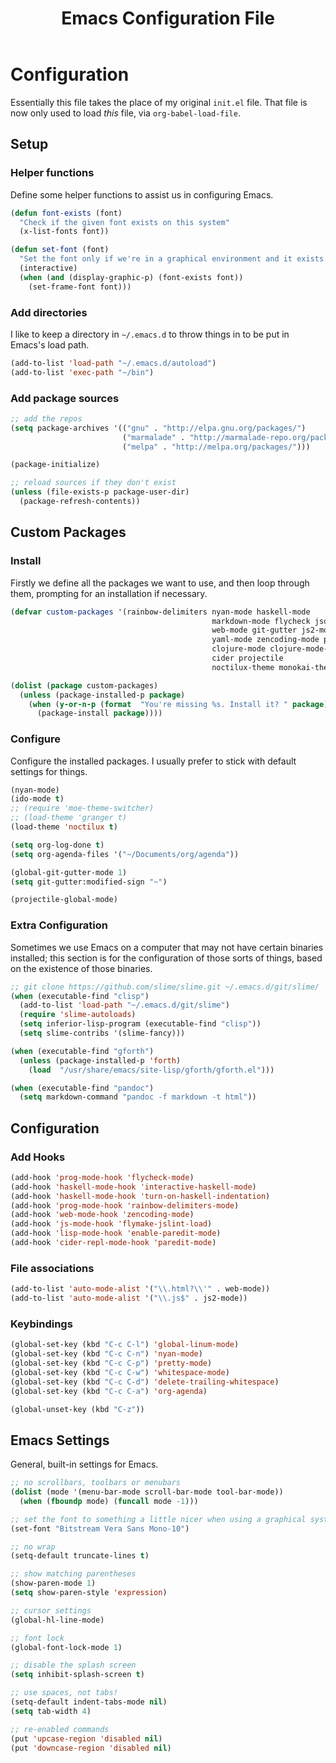 #+TITLE: Emacs Configuration File
#+OPTIONS: toc:2

* Configuration

Essentially this file takes the place of my original =init.el= file. That file is now only
used to load /this/ file, via =org-babel-load-file=.

** Setup
*** Helper functions

Define some helper functions to assist us in configuring Emacs.

#+begin_src emacs-lisp
(defun font-exists (font)
  "Check if the given font exists on this system"
  (x-list-fonts font))

(defun set-font (font)
  "Set the font only if we're in a graphical environment and it exists."
  (interactive)
  (when (and (display-graphic-p) (font-exists font))
    (set-frame-font font)))
#+end_src

*** Add directories

I like to keep a directory in =~/.emacs.d= to throw things in to be put in Emacs's load path.

#+begin_src emacs-lisp
(add-to-list 'load-path "~/.emacs.d/autoload")
(add-to-list 'exec-path "~/bin")
#+end_src

*** Add package sources

#+begin_src emacs-lisp
;; add the repos
(setq package-archives '(("gnu" . "http://elpa.gnu.org/packages/")
                         ("marmalade" . "http://marmalade-repo.org/packages/")
                         ("melpa" . "http://melpa.org/packages/")))

(package-initialize)

;; reload sources if they don't exist
(unless (file-exists-p package-user-dir)
  (package-refresh-contents))
#+end_src

** Custom Packages
*** Install

Firstly we define all the packages we want to use, and then loop through them, prompting for
an installation if necessary.

#+begin_src emacs-lisp
(defvar custom-packages '(rainbow-delimiters nyan-mode haskell-mode
                                             markdown-mode flycheck json-mode
                                             web-mode git-gutter js2-mode
                                             yaml-mode zencoding-mode paredit
                                             clojure-mode clojure-mode-extra-font-locking
                                             cider projectile
                                             noctilux-theme monokai-theme sublime-themes moe-theme))

(dolist (package custom-packages)
  (unless (package-installed-p package)
    (when (y-or-n-p (format  "You're missing %s. Install it? " package))
      (package-install package))))
#+end_src

*** Configure

Configure the installed packages. I usually prefer to stick with default settings for things.

#+begin_src emacs-lisp
(nyan-mode)
(ido-mode t)
;; (require 'moe-theme-switcher)
;; (load-theme 'granger t)
(load-theme 'noctilux t)

(setq org-log-done t)
(setq org-agenda-files '("~/Documents/org/agenda"))

(global-git-gutter-mode 1)
(setq git-gutter:modified-sign "~")

(projectile-global-mode)
#+end_src

*** Extra Configuration

Sometimes we use Emacs on a computer that may not have certain binaries installed;
this section is for the configuration of those sorts of things, based on the existence
of those binaries.

#+begin_src emacs-lisp
;; git clone https://github.com/slime/slime.git ~/.emacs.d/git/slime/
(when (executable-find "clisp")
  (add-to-list 'load-path "~/.emacs.d/git/slime")
  (require 'slime-autoloads)
  (setq inferior-lisp-program (executable-find "clisp"))
  (setq slime-contribs '(slime-fancy)))

(when (executable-find "gforth")
  (unless (package-installed-p 'forth)
    (load  "/usr/share/emacs/site-lisp/gforth/gforth.el")))

(when (executable-find "pandoc")
  (setq markdown-command "pandoc -f markdown -t html"))
#+end_src

** Configuration
*** Add Hooks

#+begin_src emacs-lisp
(add-hook 'prog-mode-hook 'flycheck-mode)
(add-hook 'haskell-mode-hook 'interactive-haskell-mode)
(add-hook 'haskell-mode-hook 'turn-on-haskell-indentation)
(add-hook 'prog-mode-hook 'rainbow-delimiters-mode)
(add-hook 'web-mode-hook 'zencoding-mode)
(add-hook 'js-mode-hook 'flymake-jslint-load)
(add-hook 'lisp-mode-hook 'enable-paredit-mode)
(add-hook 'cider-repl-mode-hook 'paredit-mode)
#+end_src
    
*** File associations

#+begin_src emacs-lisp
(add-to-list 'auto-mode-alist '("\\.html?\\'" . web-mode))
(add-to-list 'auto-mode-alist '("\\.js$" . js2-mode))
#+end_src

*** Keybindings

#+begin_src emacs-lisp
(global-set-key (kbd "C-c C-l") 'global-linum-mode)
(global-set-key (kbd "C-c C-n") 'nyan-mode)
(global-set-key (kbd "C-c C-p") 'pretty-mode)
(global-set-key (kbd "C-c C-w") 'whitespace-mode)
(global-set-key (kbd "C-c C-d") 'delete-trailing-whitespace)
(global-set-key (kbd "C-c C-a") 'org-agenda)

(global-unset-key (kbd "C-z"))
#+end_src

** Emacs Settings

General, built-in settings for Emacs.

#+begin_src emacs-lisp
;; no scrollbars, toolbars or menubars
(dolist (mode '(menu-bar-mode scroll-bar-mode tool-bar-mode))
  (when (fboundp mode) (funcall mode -1)))

;; set the font to something a little nicer when using a graphical system
(set-font "Bitstream Vera Sans Mono-10")

;; no wrap
(setq-default truncate-lines t)

;; show matching parentheses
(show-paren-mode 1)
(setq show-paren-style 'expression)

;; cursor settings
(global-hl-line-mode)

;; font lock
(global-font-lock-mode 1)

;; disable the splash screen
(setq inhibit-splash-screen t)

;; use spaces, not tabs!
(setq-default indent-tabs-mode nil)
(setq tab-width 4)

;; re-enabled commands
(put 'upcase-region 'disabled nil)
(put 'downcase-region 'disabled nil)
#+end_src
